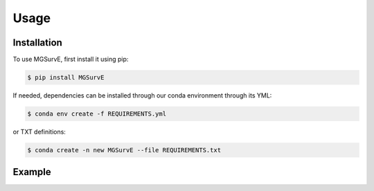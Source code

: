 Usage
=====

Installation
------------

To use MGSurvE, first install it using pip:

.. code-block:: console

   $ pip install MGSurvE

If needed, dependencies can be installed through our conda environment through its YML:

.. code-block:: console

   $ conda env create -f REQUIREMENTS.yml


or TXT definitions:

.. code-block:: console

   $ conda create -n new MGSurvE --file REQUIREMENTS.txt


Example
------------